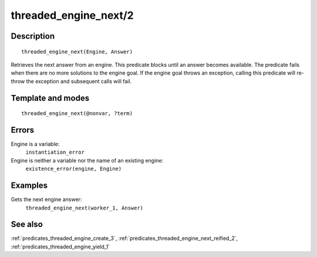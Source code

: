 
.. index:: threaded_engine_next/2
.. _predicates_threaded_engine_next_2:

threaded_engine_next/2
======================

Description
-----------

::

   threaded_engine_next(Engine, Answer)

Retrieves the next answer from an engine. This predicate blocks until an
answer becomes available. The predicate fails when there are no more
solutions to the engine goal. If the engine goal throws an exception,
calling this predicate will re-throw the exception and subsequent calls
will fail.

Template and modes
------------------

::

   threaded_engine_next(@nonvar, ?term)

Errors
------

Engine is a variable:
   ``instantiation_error``
Engine is neither a variable nor the name of an existing engine:
   ``existence_error(engine, Engine)``

Examples
--------

Gets the next engine answer:
   ``threaded_engine_next(worker_1, Answer)``

See also
--------

:ref:`predicates_threaded_engine_create_3`,
:ref:`predicates_threaded_engine_next_reified_2`,
:ref:`predicates_threaded_engine_yield_1`
